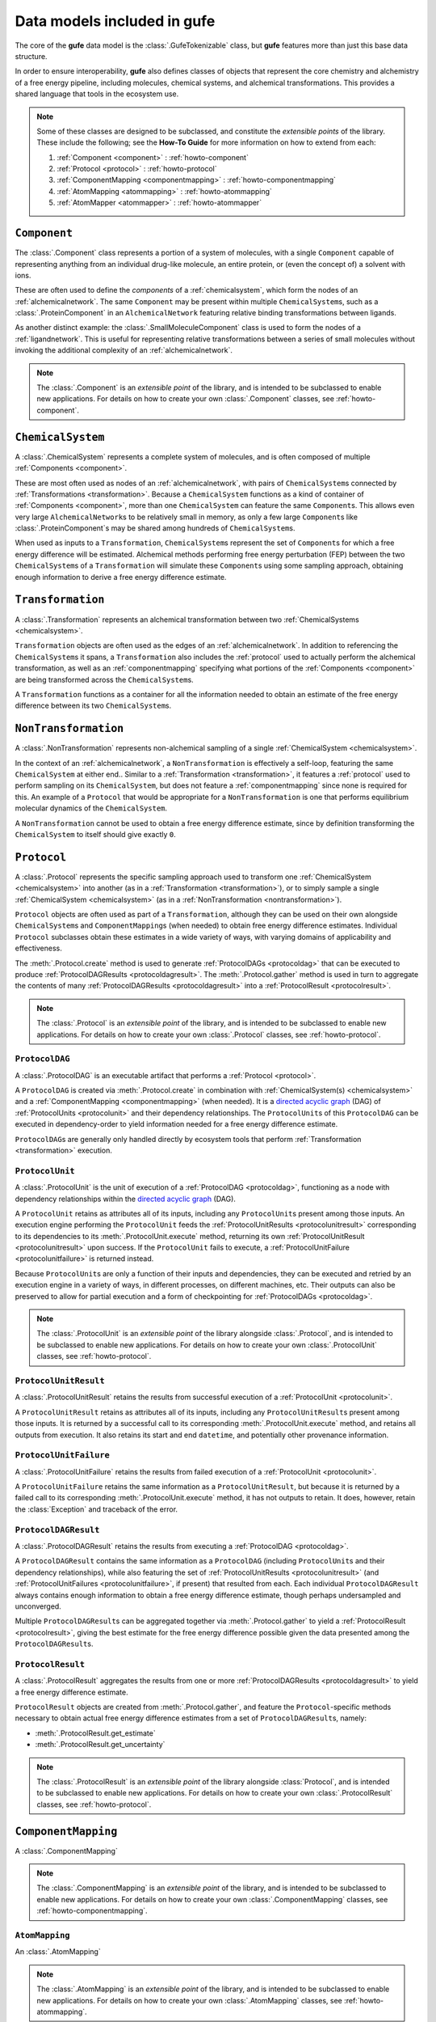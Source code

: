Data models included in **gufe**
================================

The core of the **gufe** data model is the :class:`.GufeTokenizable` class,
but **gufe** features more than just this base data structure.

In order to ensure interoperability,
**gufe** also defines classes of objects that represent the core chemistry and alchemistry of a free energy pipeline,
including molecules, chemical systems, and alchemical transformations.
This provides a shared language that tools in the ecosystem use.


.. note::

    Some of these classes are designed to be subclassed, and constitute the *extensible points* of the library.
    These include the following; see the **How-To Guide** for more information on how to extend from each:
    
    1. :ref:`Component <component>` : :ref:`howto-component`
    2. :ref:`Protocol <protocol>` : :ref:`howto-protocol`
    3. :ref:`ComponentMapping <componentmapping>` : :ref:`howto-componentmapping`
    4. :ref:`AtomMapping <atommapping>` : :ref:`howto-atommapping`
    5. :ref:`AtomMapper <atommapper>` : :ref:`howto-atommapper`


.. _component:

``Component``
-------------

The :class:`.Component` class represents a portion of a system of molecules,
with a single ``Component`` capable of representing anything from an individual drug-like molecule, an entire protein, or (even the concept of) a solvent with ions.

These are often used to define the *components* of a :ref:`chemicalsystem`, which form the nodes of an :ref:`alchemicalnetwork`.
The same ``Component`` may be present within multiple ``ChemicalSystem``\s, such as a :class:`.ProteinComponent` in an ``AlchemicalNetwork`` featuring relative binding transformations between ligands.

As another distinct example: the :class:`.SmallMoleculeComponent` class is used to form the nodes of a :ref:`ligandnetwork`.
This is useful for representing relative transformations between a series of small molecules without invoking the additional complexity of an :ref:`alchemicalnetwork`.

.. note::
    The :class:`.Component` is an *extensible point* of the library,
    and is intended to be subclassed to enable new applications.
    For details on how to create your own :class:`.Component` classes, see :ref:`howto-component`.


.. _chemicalsystem:

``ChemicalSystem``
------------------

A :class:`.ChemicalSystem` represents a complete system of molecules,
and is often composed of multiple :ref:`Components <component>`.

These are most often used as nodes of an :ref:`alchemicalnetwork`, with pairs of ``ChemicalSystem``\s connected by :ref:`Transformations <transformation>`.
Because a ``ChemicalSystem`` functions as a kind of container of :ref:`Components <component>`, more than one ``ChemicalSystem`` can feature the same ``Component``\s.
This allows even very large ``AlchemicalNetwork``\s to be relatively small in memory, as only a few large ``Component``\s like :class:`.ProteinComponent`\s may be shared among hundreds of ``ChemicalSystem``\s.

When used as inputs to a ``Transformation``, ``ChemicalSystem``\s represent the set of ``Component``\s for which a free energy difference will be estimated.
Alchemical methods performing free energy perturbation (FEP) between the two ``ChemicalSystem``\s of a ``Transformation`` will simulate these ``Component``\s using some sampling approach, obtaining enough information to derive a free energy difference estimate.


.. _transformation:

``Transformation``
------------------

A :class:`.Transformation` represents an alchemical transformation between two :ref:`ChemicalSystems <chemicalsystem>`.

``Transformation`` objects are often used as the edges of an :ref:`alchemicalnetwork`.
In addition to referencing the ``ChemicalSystem``\s it spans,
a ``Transformation`` also includes the :ref:`protocol` used to actually perform the alchemical transformation,
as well as an :ref:`componentmapping` specifying what portions of the :ref:`Components <component>` are being transformed across the ``ChemicalSystem``\s.

A ``Transformation`` functions as a container for all the information needed to obtain an estimate of the free energy difference between its two ``ChemicalSystem``\s.


.. _nontransformation:

``NonTransformation``
---------------------

A :class:`.NonTransformation` represents non-alchemical sampling of a single :ref:`ChemicalSystem <chemicalsystem>`.

In the context of an :ref:`alchemicalnetwork`, a ``NonTransformation`` is effectively a self-loop, featuring the same ``ChemicalSystem`` at either end..
Similar to a :ref:`Transformation <transformation>`, it features a :ref:`protocol` used to perform sampling on its ``ChemicalSystem``, but does not feature a :ref:`componentmapping` since none is required for this.
An example of a ``Protocol`` that would be appropriate for a ``NonTransformation`` is one that performs equilibrium molecular dynamics of the ``ChemicalSystem``.

A ``NonTransformation`` cannot be used to obtain a free energy difference estimate, since by definition transforming the ``ChemicalSystem`` to itself should give exactly ``0``.


.. _protocol:

``Protocol``
------------

A :class:`.Protocol` represents the specific sampling approach used to transform one :ref:`ChemicalSystem <chemicalsystem>` into another (as in a :ref:`Transformation <transformation>`), or to simply sample a single :ref:`ChemicalSystem <chemicalsystem>` (as in a :ref:`NonTransformation <nontransformation>`).

``Protocol`` objects are often used as part of a ``Transformation``, although they can be used on their own alongside ``ChemicalSystem``\s and ``ComponentMapping``\s (when needed) to obtain free energy difference estimates.
Individual ``Protocol`` subclasses obtain these estimates in a wide variety of ways, with varying domains of applicability and effectiveness.

The :meth:`.Protocol.create` method is used to generate :ref:`ProtocolDAGs <protocoldag>` that can be executed to produce :ref:`ProtocolDAGResults <protocoldagresult>`.
The :meth:`.Protocol.gather` method is used in turn to aggregate the contents of many :ref:`ProtocolDAGResults <protocoldagresult>` into a :ref:`ProtocolResult <protocolresult>`.


.. note::
    The :class:`.Protocol` is an *extensible point* of the library,
    and is intended to be subclassed to enable new applications.
    For details on how to create your own :class:`.Protocol` classes, see :ref:`howto-protocol`.

.. _protocoldag:

``ProtocolDAG``
^^^^^^^^^^^^^^^

A :class:`.ProtocolDAG` is an executable artifact that performs a :ref:`Protocol <protocol>`.

A ``ProtocolDAG`` is created via :meth:`.Protocol.create` in combination with :ref:`ChemicalSystem(s) <chemicalsystem>` and a :ref:`ComponentMapping <componentmapping>` (when needed). 
It is a `directed acyclic graph <https://en.wikipedia.org/wiki/Directed_acyclic_graph>`_ (DAG) of :ref:`ProtocolUnits <protocolunit>` and their dependency relationships.
The ``ProtocolUnit``\s of this ``ProtocolDAG`` can be executed in dependency-order to yield information needed for a free energy difference estimate.

``ProtocolDAG``\s are generally only handled directly by ecosystem tools that perform :ref:`Transformation <transformation>` execution.


.. _protocolunit:

``ProtocolUnit``
^^^^^^^^^^^^^^^^

A :class:`.ProtocolUnit` is the unit of execution of a :ref:`ProtocolDAG <protocoldag>`, functioning as a node with dependency relationships within the `directed acyclic graph <https://en.wikipedia.org/wiki/Directed_acyclic_graph>`_ (DAG).

A ``ProtocolUnit`` retains as attributes all of its inputs, including any ``ProtocolUnit``\s present among those inputs.
An execution engine performing the ``ProtocolUnit`` feeds the :ref:`ProtocolUnitResults <protocolunitresult>` corresponding to its dependencies to its
:meth:`.ProtocolUnit.execute` method, returning its own :ref:`ProtocolUnitResult <protocolunitresult>` upon success.
If the ``ProtocolUnit`` fails to execute, a :ref:`ProtocolUnitFailure <protocolunitfailure>` is returned instead.

Because ``ProtocolUnit``\s are only a function of their inputs and dependencies, they can be executed and retried by an execution engine in a variety of ways, in different processes, on different machines, etc.
Their outputs can also be preserved to allow for partial execution and a form of checkpointing for :ref:`ProtocolDAGs <protocoldag>`.

.. note::
    The :class:`.ProtocolUnit` is an *extensible point* of the library alongside :class:`.Protocol`,
    and is intended to be subclassed to enable new applications.
    For details on how to create your own :class:`.ProtocolUnit` classes, see :ref:`howto-protocol`.


.. _protocolunitresult:

``ProtocolUnitResult``
^^^^^^^^^^^^^^^^^^^^^^

A :class:`.ProtocolUnitResult` retains the results from successful execution of a :ref:`ProtocolUnit <protocolunit>`.

A ``ProtocolUnitResult`` retains as attributes all of its inputs, including any ``ProtocolUnitResult``\s present among those inputs.
It is returned by a successful call to its corresponding :meth:`.ProtocolUnit.execute` method, and retains all outputs from execution.
It also retains its start and end ``datetime``, and potentially other provenance information.


.. _protocolunitfailure:

``ProtocolUnitFailure``
^^^^^^^^^^^^^^^^^^^^^^^

A :class:`.ProtocolUnitFailure` retains the results from failed execution of a :ref:`ProtocolUnit <protocolunit>`.

A ``ProtocolUnitFailure`` retains the same information as a ``ProtocolUnitResult``,
but because it is returned by a failed call to its corresponding :meth:`.ProtocolUnit.execute` method, it has not outputs to retain.
It does, however, retain the :class:`Exception` and traceback of the error.


.. _protocoldagresult:

``ProtocolDAGResult``
^^^^^^^^^^^^^^^^^^^^^

A :class:`.ProtocolDAGResult` retains the results from executing a :ref:`ProtocolDAG <protocoldag>`.

A ``ProtocolDAGResult`` contains the same information as a ``ProtocolDAG`` (including ``ProtocolUnit``\s and their dependency relationships), while also featuring the set of :ref:`ProtocolUnitResults <protocolunitresult>` (and :ref:`ProtocolUnitFailures <protocolunitfailure>`, if present) that resulted from each.
Each individual ``ProtocolDAGResult`` always contains enough information to obtain a free energy difference estimate, though perhaps undersampled and unconverged.

Multiple ``ProtocolDAGResult``\s can be aggregated together via :meth:`.Protocol.gather` to yield a :ref:`ProtocolResult <protocolresult>`, giving the best estimate for the free energy difference possible given the data presented among the ``ProtocolDAGResult``\s.

.. _protocolresult:

``ProtocolResult``
^^^^^^^^^^^^^^^^^^

A :class:`.ProtocolResult` aggregates the results from one or more :ref:`ProtocolDAGResults <protocoldagresult>` to yield a free energy difference estimate.

``ProtocolResult`` objects are created from :meth:`.Protocol.gather`, and feature the ``Protocol``-specific methods necessary to obtain actual free energy difference estimates from a set of ``ProtocolDAGResult``\s, namely:

* :meth:`.ProtocolResult.get_estimate`
* :meth:`.ProtocolResult.get_uncertainty`

.. note::
    The :class:`.ProtocolResult` is an *extensible point* of the library alongside :class:`Protocol`,
    and is intended to be subclassed to enable new applications.
    For details on how to create your own :class:`.ProtocolResult` classes, see :ref:`howto-protocol`.


.. _componentmapping:

``ComponentMapping``
--------------------

A :class:`.ComponentMapping` 

.. note::
    The :class:`.ComponentMapping` is an *extensible point* of the library,
    and is intended to be subclassed to enable new applications.
    For details on how to create your own :class:`.ComponentMapping` classes, see :ref:`howto-componentmapping`.


.. _atommapping:

``AtomMapping``
^^^^^^^^^^^^^^^

An :class:`.AtomMapping` 

.. note::
    The :class:`.AtomMapping` is an *extensible point* of the library,
    and is intended to be subclassed to enable new applications.
    For details on how to create your own :class:`.AtomMapping` classes, see :ref:`howto-atommapping`.


.. _atommapper:

``AtomMapper``
^^^^^^^^^^^^^^

An :class:`.AtomMapper` 

.. note::
    The :class:`.AtomMapper` is an *extensible point* of the library,
    and is intended to be subclassed to enable new applications.
    For details on how to create your own :class:`.AtomMapper` classes, see :ref:`howto-atommapper`.


.. _ligandnetwork:

``LigandNetwork``
-----------------

A :class:`.LigandNetwork`


.. _alchemicalnetwork:

``AlchemicalNetwork``
---------------------

An :class:`.AlchemicalNetwork` is a set of :ref:`ChemicalSystems <chemicalsystem>`, :ref:`Transformations <transformation>`, and :ref:`NonTransformations <nontransformation>`, fully representing a set of alchemical and non-alchemical calculations to be performed.

An ``AlchemicalNetwork`` functions as a single container for a collection of (often related) ``Transformation``\s and their ``ChemicalSystem``\s.
It is simply a grouping of these objects, optionally with a ``name`` attached.
For ``Transformation``\s that feature many ``ChemicalSystem``\s in common, these objects effectively encode these relationships.

Some execution engines, such as `alchemiscale <https://alchemiscale.org>`_, ingest ``AlchemicalNetwork``\s as their primary unit of input.
